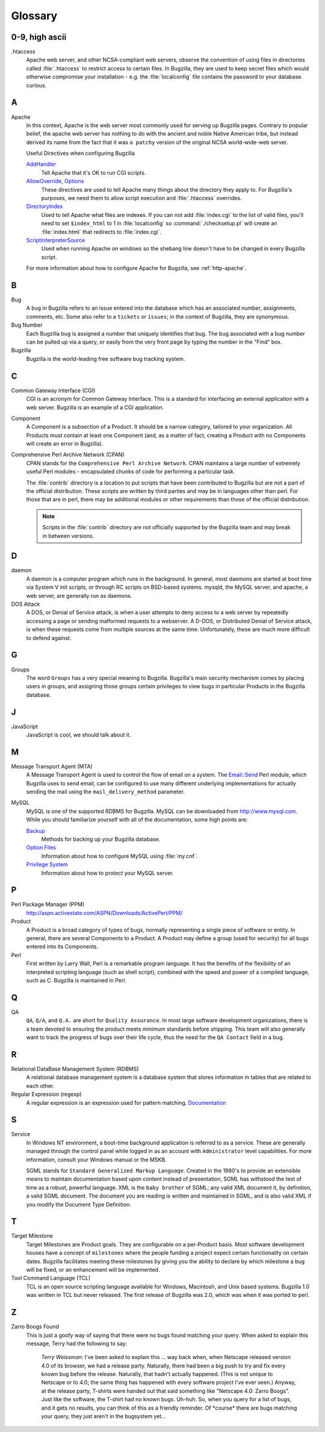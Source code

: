 

.. _glossary:

========
Glossary
========

0-9, high ascii
###############

.htaccess
    Apache web server, and other NCSA-compliant web servers,
    observe the convention of using files in directories called
    :file:`.htaccess`
    to restrict access to certain files. In Bugzilla, they are used
    to keep secret files which would otherwise
    compromise your installation - e.g. the
    :file:`localconfig`
    file contains the password to your database.
    curious.

.. _gloss-a:

A
#

Apache
    In this context, Apache is the web server most commonly used
    for serving up Bugzilla
    pages. Contrary to popular belief, the apache web server has nothing
    to do with the ancient and noble Native American tribe, but instead
    derived its name from the fact that it was
    ``a patchy``
    version of the original
    NCSA
    world-wide-web server.

    Useful Directives when configuring Bugzilla

    `AddHandler <http://httpd.apache.org/docs/2.0/mod/mod_mime.html#addhandler>`_
        Tell Apache that it's OK to run CGI scripts.

    `AllowOverride <http://httpd.apache.org/docs-2.0/mod/core.html#allowoverride>`_, `Options <http://httpd.apache.org/docs-2.0/mod/core.html#options>`_
        These directives are used to tell Apache many things about
        the directory they apply to. For Bugzilla's purposes, we need
        them to allow script execution and :file:`.htaccess`
        overrides.

    `DirectoryIndex <http://httpd.apache.org/docs-2.0/mod/mod_dir.html#directoryindex>`_
        Used to tell Apache what files are indexes. If you can
        not add :file:`index.cgi` to the list of valid files,
        you'll need to set ``$index_html`` to
        1 in :file:`localconfig` so
        :command:`./checksetup.pl` will create an
        :file:`index.html` that redirects to
        :file:`index.cgi`.

    `ScriptInterpreterSource <http://httpd.apache.org/docs-2.0/mod/core.html#scriptinterpretersource>`_
        Used when running Apache on windows so the shebang line
        doesn't have to be changed in every Bugzilla script.

    For more information about how to configure Apache for Bugzilla,
    see :ref:`http-apache`.

.. _gloss-b:

B
#

Bug
    A
    ``bug``
    in Bugzilla refers to an issue entered into the database which has an
    associated number, assignments, comments, etc. Some also refer to a
    ``tickets``
    or
    ``issues``;
    in the context of Bugzilla, they are synonymous.

Bug Number
    Each Bugzilla bug is assigned a number that uniquely identifies
    that bug. The bug associated with a bug number can be pulled up via a
    query, or easily from the very front page by typing the number in the
    "Find" box.

Bugzilla
    Bugzilla is the world-leading free software bug tracking system.

.. _gloss-c:

C
#

Common Gateway Interface (CGI)
    CGI is an acronym for Common Gateway Interface. This is
    a standard for interfacing an external application with a web server. Bugzilla
    is an example of a CGI application.

Component
    A Component is a subsection of a Product. It should be a narrow
    category, tailored to your organization. All Products must contain at
    least one Component (and, as a matter of fact, creating a Product
    with no Components will create an error in Bugzilla).

Comprehensive Perl Archive Network (CPAN)
    CPAN
    stands for the
    ``Comprehensive Perl Archive Network``.
    CPAN maintains a large number of extremely useful
    Perl
    modules - encapsulated chunks of code for performing a
    particular task.

    The :file:`contrib` directory is
    a location to put scripts that have been contributed to Bugzilla but
    are not a part of the official distribution. These scripts are written
    by third parties and may be in languages other than perl. For those
    that are in perl, there may be additional modules or other requirements
    than those of the official distribution.

    .. note:: Scripts in the :file:`contrib`
       directory are not officially supported by the Bugzilla team and may
       break in between versions.

.. _gloss-d:

D
#

daemon
    A daemon is a computer program which runs in the background. In
    general, most daemons are started at boot time via System V init
    scripts, or through RC scripts on BSD-based systems.
    mysqld,
    the MySQL server, and
    apache,
    a web server, are generally run as daemons.

DOS Attack
    A DOS, or Denial of Service attack, is when a user attempts to
    deny access to a web server by repeatedly accessing a page or sending
    malformed requests to a webserver. A D-DOS, or
    Distributed Denial of Service attack, is when these requests come
    from multiple sources at the same time. Unfortunately, these are much
    more difficult to defend against.

.. _gloss-g:

G
#

Groups
    The word
    ``Groups``
    has a very special meaning to Bugzilla. Bugzilla's main security
    mechanism comes by placing users in groups, and assigning those
    groups certain privileges to view bugs in particular
    Products
    in the
    Bugzilla
    database.

.. _gloss-j:

J
#

JavaScript
    JavaScript is cool, we should talk about it.

.. _gloss-m:

M
#

Message Transport Agent (MTA)
    A Message Transport Agent is used to control the flow of email on a system.
    The `Email::Send <http://search.cpan.org/dist/Email-Send/lib/Email/Send.pm>`_
    Perl module, which Bugzilla uses to send email, can be configured to
    use many different underlying implementations for actually sending the
    mail using the ``mail_delivery_method`` parameter.

MySQL
    MySQL is one of the supported
    RDBMS for Bugzilla. MySQL
    can be downloaded from `<http://www.mysql.com>`_. While you
    should familiarize yourself with all of the documentation, some high
    points are:

    `Backup <http://www.mysql.com/doc/en/Backup.html>`_
        Methods for backing up your Bugzilla database.
    `Option Files <http://www.mysql.com/doc/en/Option_files.html>`_
        Information about how to configure MySQL using
        :file:`my.cnf`.
    `Privilege System <http://www.mysql.com/doc/en/Privilege_system.html>`_
        Information about how to protect your MySQL server.

.. _gloss-p:

P
#

Perl Package Manager (PPM)
    `<http://aspn.activestate.com/ASPN/Downloads/ActivePerl/PPM/>`_

Product
    A Product is a broad category of types of bugs, normally
    representing a single piece of software or entity. In general,
    there are several Components to a Product. A Product may define a
    group (used for security) for all bugs entered into
    its Components.

Perl
    First written by Larry Wall, Perl is a remarkable program
    language. It has the benefits of the flexibility of an interpreted
    scripting language (such as shell script), combined with the speed
    and power of a compiled language, such as C.
    Bugzilla
    is maintained in Perl.

.. _gloss-q:

Q
#

QA
    ``QA``,
    ``Q/A``, and
    ``Q.A.``
    are short for
    ``Quality Assurance``.
    In most large software development organizations, there is a team
    devoted to ensuring the product meets minimum standards before
    shipping. This team will also generally want to track the progress of
    bugs over their life cycle, thus the need for the
    ``QA Contact``
    field in a bug.

.. _gloss-r:

R
#

Relational DataBase Management System (RDBMS)
    A relational database management system is a database system
    that stores information in tables that are related to each other.

Regular Expression (regexp)
    A regular expression is an expression used for pattern matching.
    `Documentation <http://perldoc.com/perl5.6/pod/perlre.html#Regular-Expressions>`_

.. _gloss-s:

S
#

Service
    In Windows NT environment, a boot-time background application
    is referred to as a service. These are generally managed through the
    control panel while logged in as an account with
    ``Administrator`` level capabilities. For more
    information, consult your Windows manual or the MSKB.

    SGML
    stands for
    ``Standard Generalized Markup Language``.
    Created in the 1980's to provide an extensible means to maintain
    documentation based upon content instead of presentation,
    SGML
    has withstood the test of time as a robust, powerful language.
    XML
    is the
    ``baby brother``
    of SGML; any valid
    XML
    document it, by definition, a valid
    SGML
    document. The document you are reading is written and maintained in
    SGML,
    and is also valid
    XML
    if you modify the Document Type Definition.

.. _gloss-t:

T
#

Target Milestone
    Target Milestones are Product goals. They are configurable on a
    per-Product basis. Most software development houses have a concept of
    ``milestones``
    where the people funding a project expect certain functionality on
    certain dates. Bugzilla facilitates meeting these milestones by
    giving you the ability to declare by which milestone a bug will be
    fixed, or an enhancement will be implemented.

Tool Command Language (TCL)
    TCL is an open source scripting language available for Windows,
    Macintosh, and Unix based systems. Bugzilla 1.0 was written in TCL but
    never released. The first release of Bugzilla was 2.0, which was when
    it was ported to perl.

.. _gloss-z:

Z
#

Zarro Boogs Found
    This is just a goofy way of saying that there were no bugs
    found matching your query. When asked to explain this message,
    Terry had the following to say:

        *Terry Weissman*:
        I've been asked to explain this ... way back when, when
        Netscape released version 4.0 of its browser, we had a release
        party.  Naturally, there had been a big push to try and fix every
        known bug before the release. Naturally, that hadn't actually
        happened.  (This is not unique to Netscape or to 4.0; the same thing
        has happened with every software project I've ever seen.)  Anyway,
        at the release party, T-shirts were handed out that said something
        like "Netscape 4.0: Zarro Boogs". Just like the software, the
        T-shirt had no known bugs.  Uh-huh.
        So, when you query for a list of bugs, and it gets no results,
        you can think of this as a friendly reminder.  Of \*course* there are
        bugs matching your query, they just aren't in the bugsystem yet...

